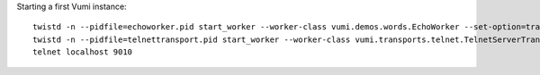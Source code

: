 .. How to start running and using Vumi

Starting a first Vumi instance::

  twistd -n --pidfile=echoworker.pid start_worker --worker-class vumi.demos.words.EchoWorker --set-option=transport_name:telnet &
  twistd -n --pidfile=telnettransport.pid start_worker --worker-class vumi.transports.telnet.TelnetServerTransport --set-option=transport_name:telnet --set-option=telnet_port:9010 &
  telnet localhost 9010
